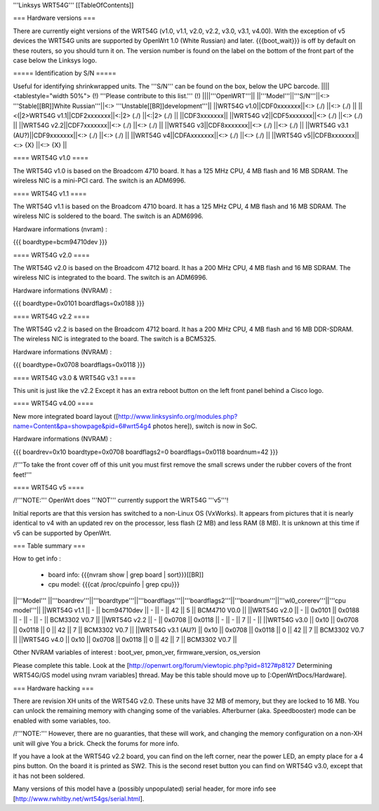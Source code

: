 '''Linksys WRT54G'''
[[TableOfContents]]

=== Hardware versions ===

There are currently eight versions of the WRT54G (v1.0, v1.1, v2.0, v2.2,
v3.0, v3.1, v4.00). With the exception of v5 devices the WRT54G units are
supported by OpenWrt 1.0 (White Russian) and later. {{{boot_wait}}} is off
by default on these routers, so you should turn it on. The version number
is found on the label on the bottom of the front part of the case below the
Linksys logo.


===== Identification by S/N =====

Useful for identifying shrinkwrapped units. The '''S/N''' can be found on
the box, below the UPC barcode.
||||<tablestyle="width 50%"> (!) '''Please contribute to this list.''' (!) ||||'''OpenWRT'''||
||'''Model'''||'''S/N'''||<:>  '''Stable[[BR]]White Russian'''||<:>  '''Unstable[[BR]]development'''||
||WRT54G v1.0||CDF0xxxxxxx||<:> (./) ||<:> (./) ||
||<(|2>WRT54G v1.1||CDF2xxxxxxx||<:|2> (./) ||<:|2> (./) ||
||CDF3xxxxxxx||
||WRT54G v2||CDF5xxxxxxx||<:> (./) ||<:> (./) ||
||WRT54G v2.2||CDF7xxxxxxx||<:> (./) ||<:> (./) ||
||WRT54G v3||CDF8xxxxxxx||<:> (./) ||<:> (./) ||
||WRT54G v3.1 (AU?)||CDF9xxxxxxx||<:> (./) ||<:> (./) ||
||WRT54G v4||CDFAxxxxxxx||<:> (./) ||<:> (./) ||
||WRT54G v5||CDFBxxxxxxx||<:> {X} ||<:> {X} ||


==== WRT54G v1.0 ====

The WRT54G v1.0 is based on the Broadcom 4710 board. It has a 125 MHz CPU, 4 MB
flash and 16 MB SDRAM. The wireless NIC is a mini-PCI card. The switch is an
ADM6996.


==== WRT54G v1.1 ====

The WRT54G v1.1 is based on the Broadcom 4710 board. It has a 125 MHz CPU, 4 MB
flash and 16 MB SDRAM. The wireless NIC is soldered to the board. The switch is
an ADM6996.

Hardware informations (nvram) :

{{{
boardtype=bcm94710dev
}}}


==== WRT54G v2.0 ====

The WRT54G v2.0 is based on the Broadcom 4712 board. It has a 200 MHz CPU, 4 MB
flash and 16 MB SDRAM. The wireless NIC is integrated to the board. The switch is
an ADM6996.

Hardware informations (NVRAM) :

{{{
boardtype=0x0101
boardflags=0x0188
}}}


==== WRT54G v2.2 ====

The WRT54G v2.2 is based on the Broadcom 4712 board. It has a 200 MHz CPU, 4 MB
flash and 16 MB DDR-SDRAM. The wireless NIC is integrated to the board. The switch
is a BCM5325.

Hardware informations (NVRAM) :

{{{
boardtype=0x0708
boardflags=0x0118
}}}


==== WRT54G v3.0 & WRT54G v3.1 ====

This unit is just like the v2.2 Except it has an extra reboot button on the left
front panel behind a Cisco logo.


==== WRT54G v4.00 ====

New more integrated board layout
([http://www.linksysinfo.org/modules.php?name=Content&pa=showpage&pid=6#wrt54g4 photos here]),
switch is now in SoC.

Hardware informations (NVRAM) :

{{{
boardrev=0x10
boardtype=0x0708
boardflags2=0
boardflags=0x0118
boardnum=42
}}}

/!\ '''To take the front cover off of this unit you must first remove the small screws
under the rubber covers of the front feet!'''


==== WRT54G v5 ====

/!\ '''NOTE:''' OpenWrt does '''NOT''' currently support the WRT54G '''v5'''!

Initial reports are that this version has switched to a non-Linux OS (VxWorks).  It appears
from pictures that it is nearly identical to v4 with an updated rev on the processor, less
flash (2 MB) and less RAM (8 MB). It is unknown at this time if v5 can be supported by
OpenWrt.


=== Table summary ===

How to get info :

 * board info: {{{nvram show | grep board | sort}}}[[BR]]
 * cpu model: {{{cat /proc/cpuinfo | grep cpu}}}

||'''Model'''       ||'''boardrev'''||'''boardtype'''||'''boardflags'''||'''boardflags2'''||'''boardnum'''||'''wl0_corerev'''||'''cpu model'''||
||WRT54G v1.1       ||     -        ||  bcm94710dev  ||      -         ||       -         ||  42           ||       5         || BCM4710 V0.0  ||
||WRT54G v2.0       ||     -        ||  0x0101       ||  0x0188        ||       -         ||      -       ||       -         || BCM3302 V0.7  ||
||WRT54G v2.2       ||     -        ||  0x0708       ||  0x0118        ||       -         ||      -       ||       7         || -             ||
||WRT54G v3.0       || 0x10         ||  0x0708       ||  0x0118        ||  0              ||  42          ||       7         || BCM3302 V0.7 ||
||WRT54G v3.1 (AU?) || 0x10         ||  0x0708       ||  0x0118        ||  0              ||  42          ||       7         || BCM3302 V0.7 ||
||WRT54G v4.0       || 0x10         ||  0x0708       ||  0x0118        ||  0              ||  42          ||       7         || BCM3302 V0.7 ||

Other NVRAM variables of interest :  boot_ver, pmon_ver, firmware_version, os_version

Please complete this table. Look at the
[http://openwrt.org/forum/viewtopic.php?pid=8127#p8127 Determining WRT54G/GS model using nvram variables]
thread. May be this table should move up to [:OpenWrtDocs/Hardware].


=== Hardware hacking ===

There are revision XH units of the WRT54G v2.0. These units have 32 MB of memory, but
they are locked to 16 MB. You can unlock the remaining memory with changing some of the
variables. Afterburner (aka. Speedbooster) mode can be enabled with some variables, too.

/!\ '''NOTE:''' However, there are no guaranties, that these will work, and changing the
memory configuration on a non-XH unit will give You a brick. Check the forums for more info.

If you have a look at the WRT54G v2.2 board, you can find on the left corner, near the power
LED, an empty place for a 4 pins button. On the board it is printed as SW2. This is the
second reset button you can find on WRT54G v3.0, except that it has not been soldered.

Many versions of this model have a (possibly unpopulated) serial header, for more info see [http://www.rwhitby.net/wrt54gs/serial.html].
